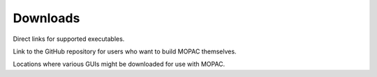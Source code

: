 Downloads
=========

Direct links for supported executables.

Link to the GitHub repository for users who want to build MOPAC themselves.

Locations where various GUIs might be downloaded for use with MOPAC.

